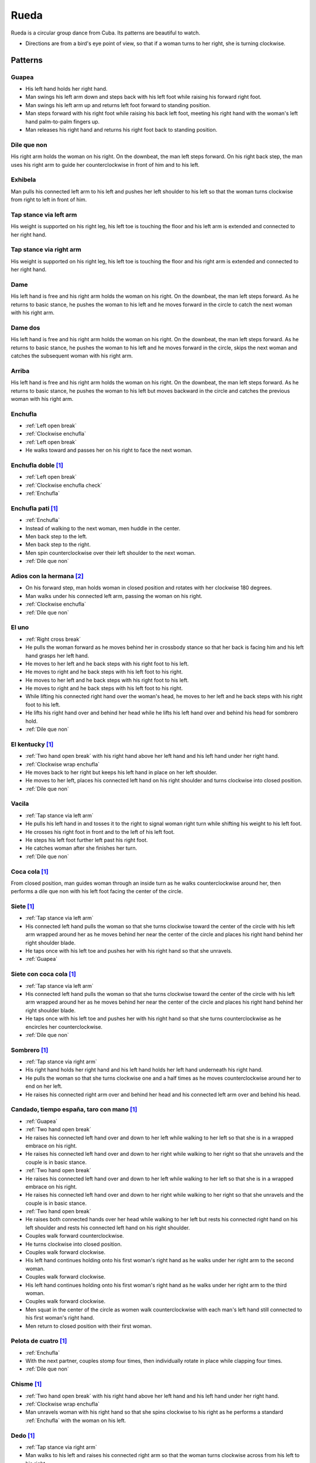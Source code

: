 Rueda
=====
Rueda is a circular group dance from Cuba.  Its patterns are beautiful to watch.

- Directions are from a bird's eye point of view, so that if a woman turns to her right, she is turning clockwise.


Patterns
--------


.. _Guapea:

Guapea
^^^^^^
- His left hand holds her right hand.
- Man swings his left arm down and steps back with his left foot while raising his forward right foot.
- Man swings his left arm up and returns left foot forward to standing position.
- Man steps forward with his right foot while raising his back left foot, meeting his right hand with the woman's left hand palm-to-palm fingers up.
- Man releases his right hand and returns his right foot back to standing position.


.. _Dile que non:

Dile que non
^^^^^^^^^^^^
His right arm holds the woman on his right.  On the downbeat, the man left steps forward.  On his right back step, the man uses his right arm to guide her counterclockwise in front of him and to his left.


.. _Exhibela:

Exhibela
^^^^^^^^
Man pulls his connected left arm to his left and pushes her left shoulder to his left so that the woman turns clockwise from right to left in front of him.


.. _Tap stance via left arm:

Tap stance via left arm
^^^^^^^^^^^^^^^^^^^^^^^
His weight is supported on his right leg, his left toe is touching the floor and his left arm is extended and connected to her right hand.


.. _Tap stance via right arm:

Tap stance via right arm
^^^^^^^^^^^^^^^^^^^^^^^^
His weight is supported on his right leg, his left toe is touching the floor and his right arm is extended and connected to her right hand.


.. _Dame:

Dame
^^^^
His left hand is free and his right arm holds the woman on his right.  On the downbeat, the man left steps forward.  As he returns to basic stance, he pushes the woman to his left and he moves forward in the circle to catch the next woman with his right arm.


.. _Dame dos:

Dame dos
^^^^^^^^
His left hand is free and his right arm holds the woman on his right.  On the downbeat, the man left steps forward.  As he returns to basic stance, he pushes the woman to his left and he moves forward in the circle, skips the next woman and catches the subsequent woman with his right arm.


.. _Arriba:

Arriba
^^^^^^
His left hand is free and his right arm holds the woman on his right.  On the downbeat, the man left steps forward.  As he returns to basic stance, he pushes the woman to his left but moves backward in the circle and catches the previous woman with his right arm.


.. _Enchufla:

Enchufla
^^^^^^^^
- :ref:`Left open break`
- :ref:`Clockwise enchufla`
- :ref:`Left open break`
- He walks toward and passes her on his right to face the next woman.


Enchufla doble [#SalsaInternational]_
^^^^^^^^^^^^^^^^^^^^^^^^^^^^^^^^^^^^^
- :ref:`Left open break`
- :ref:`Clockwise enchufla check`
- :ref:`Enchufla`


Enchufla pati [#SalsaInternational]_
^^^^^^^^^^^^^^^^^^^^^^^^^^^^^^^^^^^^
- :ref:`Enchufla`
- Instead of walking to the next woman, men huddle in the center.
- Men back step to the left.
- Men back step to the right.
- Men spin counterclockwise over their left shoulder to the next woman.
- :ref:`Dile que non`


Adios con la hermana [#PielCanela]_
^^^^^^^^^^^^^^^^^^^^^^^^^^^^^^^^^^^
- On his forward step, man holds woman in closed position and rotates with her clockwise 180 degrees.
- Man walks under his connected left arm, passing the woman on his right.
- :ref:`Clockwise enchufla`
- :ref:`Dile que non`


.. _El uno:

El uno
^^^^^^
- :ref:`Right cross break`
- He pulls the woman forward as he moves behind her in crossbody stance so that her back is facing him and his left hand grasps her left hand.
- He moves to her left and he back steps with his right foot to his left.
- He moves to right and he back steps with his left foot to his right.
- He moves to her left and he back steps with his right foot to his left.
- He moves to right and he back steps with his left foot to his right.
- While lifting his connected right hand over the woman's head, he moves to her left and he back steps with his right foot to his left.
- He lifts his right hand over and behind her head while he lifts his left hand over and behind his head for sombrero hold.
- :ref:`Dile que non`


El kentucky [#SalsaInternational]_
^^^^^^^^^^^^^^^^^^^^^^^^^^^^^^^^^^
- :ref:`Two hand open break` with his right hand above her left hand and his left hand under her right hand.
- :ref:`Clockwise wrap enchufla`
- He moves back to her right but keeps his left hand in place on her left shoulder.
- He moves to her left, places his connected left hand on his right shoulder and turns clockwise into closed position.
- :ref:`Dile que non`


.. _Vacila:

Vacila
^^^^^^
- :ref:`Tap stance via left arm`
- He pulls his left hand in and tosses it to the right to signal woman right turn while shifting his weight to his left foot.
- He crosses his right foot in front and to the left of his left foot.
- He steps his left foot further left past his right foot.
- He catches woman after she finishes her turn.
- :ref:`Dile que non`


Coca cola [#SalsaInternational]_
^^^^^^^^^^^^^^^^^^^^^^^^^^^^^^^^
From closed position, man guides woman through an inside turn as he walks counterclockwise around her, then performs a dile que non with his left foot facing the center of the circle.


Siete [#SalsaInternational]_
^^^^^^^^^^^^^^^^^^^^^^^^^^^^
- :ref:`Tap stance via left arm`
- His connected left hand pulls the woman so that she turns clockwise toward the center of the circle with his left arm wrapped around her as he moves behind her near the center of the circle and places his right hand behind her right shoulder blade.
- He taps once with his left toe and pushes her with his right hand so that she unravels.
- :ref:`Guapea`


Siete con coca cola [#SalsaInternational]_
^^^^^^^^^^^^^^^^^^^^^^^^^^^^^^^^^^^^^^^^^^
- :ref:`Tap stance via left arm`
- His connected left hand pulls the woman so that she turns clockwise toward the center of the circle with his left arm wrapped around her as he moves behind her near the center of the circle and places his right hand behind her right shoulder blade.
- He taps once with his left toe and pushes her with his right hand so that she turns counterclockwise as he encircles her counterclockwise.
- :ref:`Dile que non`


Sombrero [#SalsaInternational]_
^^^^^^^^^^^^^^^^^^^^^^^^^^^^^^^
- :ref:`Tap stance via right arm`
- His right hand holds her right hand and his left hand holds her left hand underneath his right hand.
- He pulls the woman so that she turns clockwise one and a half times as he moves counterclockwise around her to end on her left.
- He raises his connected right arm over and behind her head and his connected left arm over and behind his head.


Candado, tiempo españa, taro con mano [#SalsaInternational]_
^^^^^^^^^^^^^^^^^^^^^^^^^^^^^^^^^^^^^^^^^^^^^^^^^^^^^^^^^^^^
- :ref:`Guapea`
- :ref:`Two hand open break`
- He raises his connected left hand over and down to her left while walking to her left so that she is in a wrapped embrace on his right.
- He raises his connected left hand over and down to her right while walking to her right so that she unravels and the couple is in basic stance.
- :ref:`Two hand open break`
- He raises his connected left hand over and down to her left while walking to her left so that she is in a wrapped embrace on his right.
- He raises his connected left hand over and down to her right while walking to her right so that she unravels and the couple is in basic stance.
- :ref:`Two hand open break`
- He raises both connected hands over her head while walking to her left but rests his connected right hand on his left shoulder and rests his connected left hand on his right shoulder.
- Couples walk forward counterclockwise.
- He turns clockwise into closed position.
- Couples walk forward clockwise.
- His left hand continues holding onto his first woman's right hand as he walks under her right arm to the second woman.
- Couples walk forward clockwise.
- His left hand continues holding onto his first woman's right hand as he walks under her right arm to the third woman.
- Couples walk forward clockwise.
- Men squat in the center of the circle as women walk counterclockwise with each man's left hand still connected to his first woman's right hand.
- Men return to closed position with their first woman.


Pelota de cuatro [#SalsaInternational]_
^^^^^^^^^^^^^^^^^^^^^^^^^^^^^^^^^^^^^^^
- :ref:`Enchufla`
- With the next partner, couples stomp four times, then individually rotate in place while clapping four times.
- :ref:`Dile que non`


Chisme [#SalsaInternational]_
^^^^^^^^^^^^^^^^^^^^^^^^^^^^^
- :ref:`Two hand open break` with his right hand above her left hand and his left hand under her right hand.
- :ref:`Clockwise wrap enchufla`
- Man unravels woman with his right hand so that she spins clockwise to his right as he performs a standard :ref:`Enchufla` with the woman on his left.


Dedo [#SalsaInternational]_
^^^^^^^^^^^^^^^^^^^^^^^^^^^
- :ref:`Tap stance via right arm`
- Man walks to his left and raises his connected right arm so that the woman turns clockwise across from his left to his right.
- :ref:`Clockwise enchufla, man hook spin`
- His right hand holds her right hand in an arm wrestling grip.
- :ref:`Dile que non`


Montaña [#SalsaInternational]_
^^^^^^^^^^^^^^^^^^^^^^^^^^^^^^
- :ref:`Tap stance via right arm` and his left hand is connected under his right hand.
- Man walks to his left and raises his connected right arm so that the woman turns clockwise across from his left to his right.
- :ref:`Clockwise enchufla, man hook spin`
- He lifts his right hand over and behind her head while he lifts his left hand over and behind his head for sombrero hold.
- :ref:`Dile que non`


Toca la leche [#SalsaInternational]_
^^^^^^^^^^^^^^^^^^^^^^^^^^^^^^^^^^^^
- :ref:`Tap stance via right arm`
- Man signals a :ref:`Vacila` with his connected right hand so that the woman spins counterclockwise to his right as he walks to her left so that man and woman have switched positions.
- Man steps in places for three beats and places his right hand on her left shoulder.
- Man signals a :ref:`Clockwise enchufla` but keeps his right hand on her left shoulder so that she wraps counterclockwise into him.
- His right hand grasps her right wrist.
- He pulls his connected right hand so that she unravels clockwise as he turns counterclockwise over his left shoulder to change her right hand from his right hand to his left hand.
- :ref:`Dile que non`


Paseala [#SalsaInternational]_
^^^^^^^^^^^^^^^^^^^^^^^^^^^^^^
- :ref:`Dile que non`
- Man pulls his connected left hand behind him as he side steps to his left and transfers her right hand from his left hand to his right hand.
- Man pulls his connected right hand in front of him as he side steps to his right and transfers her right hand from his right hand to his left hand.


Setenta [#SalsaInternational]_
^^^^^^^^^^^^^^^^^^^^^^^^^^^^^^
- :ref:`Tap stance via left arm`
- Man signals a :ref:`Vacila` with his left hand while his right hand signals under his left hand for her left hand.
- After the woman finishes her turn, man and woman switch positions clockwise while looking at each other with torsos facing opposite directions and both hands connected.
- :ref:`Clockwise enchufla`
- Man walks under his connected right arm, passing the woman on his right.
- :ref:`Clockwise enchufla`
- :ref:`Dile que non`


.. [#SalsaInternational] Thanks to Evelyn Ramirez, Eduardo Brown of `Salsa International <http://salsainternational.net>`_ in New York, NY, USA.
.. [#PielCanela] Thanks to Alejandro Bouza of `Piel Canela <http://www.pielcaneladancers.com>`_ in New York, NY, USA.

